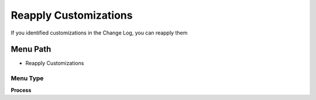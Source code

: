
.. _functional-guide/menu/menu-reapply-customizations:

======================
Reapply Customizations
======================

If you identified customizations in the Change Log, you can reapply them

Menu Path
=========


* Reapply Customizations

Menu Type
---------
\ **Process**\ 


.. seealso::
    :ref:`functional-guide/process/process-ad_changelog_custom`
